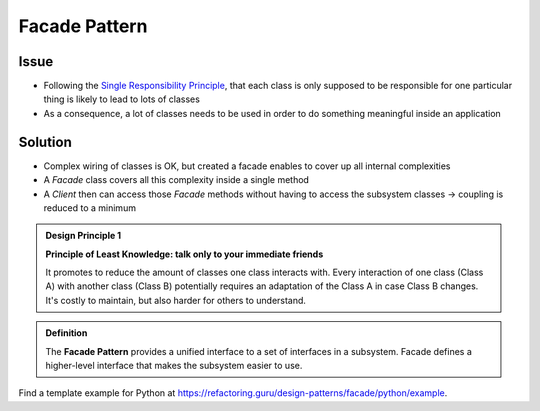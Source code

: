 Facade Pattern
--------------
Issue
`````

* Following the `Single Responsibility Principle`_, that each class is only supposed to be responsible
  for one particular thing is likely to lead to lots of classes
* As a consequence, a lot of classes needs to be used in order to do something meaningful inside an
  application

.. _Single Responsibility Principle: https://en.wikipedia.org/wiki/Single-responsibility_principle

Solution
````````

* Complex wiring of classes is OK, but created a facade enables to cover up all internal complexities
* A *Facade* class covers all this complexity inside a single method
* A *Client* then can access those *Facade* methods without having to access the subsystem classes
  -> coupling is reduced to a minimum

.. admonition:: Design Principle 1
    :class: design_principle

    **Principle of Least Knowledge: talk only to your immediate friends**

    It promotes to reduce the amount of classes one class interacts with. Every interaction
    of one class (Class A) with another class (Class B) potentially requires an adaptation
    of the Class A in case Class B changes. It's costly to maintain, but also harder for others
    to understand.

.. admonition:: Definition
    :class: pattern_definition

    The **Facade Pattern** provides a unified interface to a set of interfaces in a subsystem.
    Facade defines a higher-level interface that makes the subsystem easier to use.

.. image:: _img/facadepattern.jpg
    :align: center

Find a template example for Python at https://refactoring.guru/design-patterns/facade/python/example.